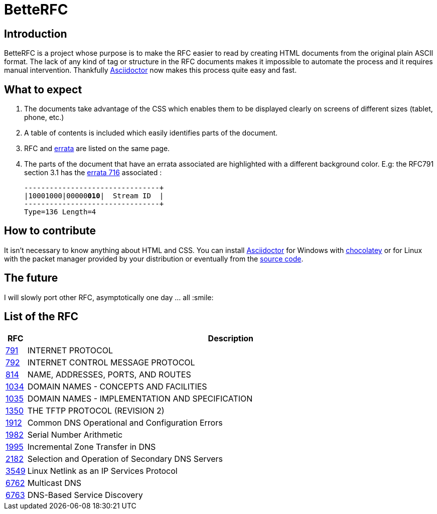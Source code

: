 //:RFC_PATH: link:https://gris8.github.io/betterfc
:RFC_PATH: link:https://betterfc.org

= BetteRFC

== Introduction

BetteRFC is a project whose purpose is to make the RFC easier to read by creating HTML documents from the original plain ASCII format.
The lack of any kind of tag or structure in the RFC documents makes it impossible to automate the process and it requires  manual intervention.
Thankfully https://asciidoctor.org[Asciidoctor] now makes this process quite easy and fast.

== What to expect

. The documents take advantage of the CSS which enables them to be displayed clearly on screens of different sizes (tablet, phone, etc.)
. A table of contents is included which easily identifies parts of the document.
. RFC and https://en.wikipedia.org/wiki/Erratum[errata] are listed on the same page.
. The parts of the document that have an errata associated are highlighted with a different background color. E.g: the RFC791 section 3.1 has the https://www.rfc-editor.org/errata/eid716[errata 716] associated :
+
[.rfc-error, subs=+macros]
....
+--------+--------+--------+--------+
|10001000|00000pass:quotes[*010*]|  Stream ID  |
+--------+--------+--------+--------+
Type=136 Length=4
....


== How to contribute

It isn't necessary to know anything about HTML and CSS. You can install https://asciidoctor.org[Asciidoctor] for Windows with https://chocolatey.org[chocolatey] or for Linux with the packet manager provided by your distribution or eventually from the https://github.com/asciidoctor/asciidoctor[source code].

== The future

I will slowly port other RFC, asymptotically one day ... all :smile:


== List of the RFC

[options="header", cols="<,~"]
|===
|            RFC                | Description
| {RFC_PATH}/rfc791.html[791]   | INTERNET PROTOCOL
| {RFC_PATH}/rfc792.html[792]   | INTERNET CONTROL MESSAGE PROTOCOL
| {RFC_PATH}/rfc814.html[814]   | NAME, ADDRESSES, PORTS, AND ROUTES
| {RFC_PATH}/rfc1034.html[1034] | DOMAIN NAMES - CONCEPTS AND FACILITIES
| {RFC_PATH}/rfc1035.html[1035] | DOMAIN NAMES - IMPLEMENTATION AND SPECIFICATION
| {RFC_PATH}/rfc1350.html[1350] | THE TFTP PROTOCOL (REVISION 2)
| {RFC_PATH}/rfc1912.html[1912] | Common DNS Operational and Configuration Errors
| {RFC_PATH}/rfc1982.html[1982] | Serial Number Arithmetic
| {RFC_PATH}/rfc1995.html[1995] | Incremental Zone Transfer in DNS
| {RFC_PATH}/rfc2182.html[2182] | Selection and Operation of Secondary DNS Servers
| {RFC_PATH}/rfc3549.html[3549] | Linux Netlink as an IP Services Protocol
| {RFC_PATH}/rfc6762.html[6762] | Multicast DNS
| {RFC_PATH}/rfc6763.html[6763] | DNS-Based Service Discovery
|===
